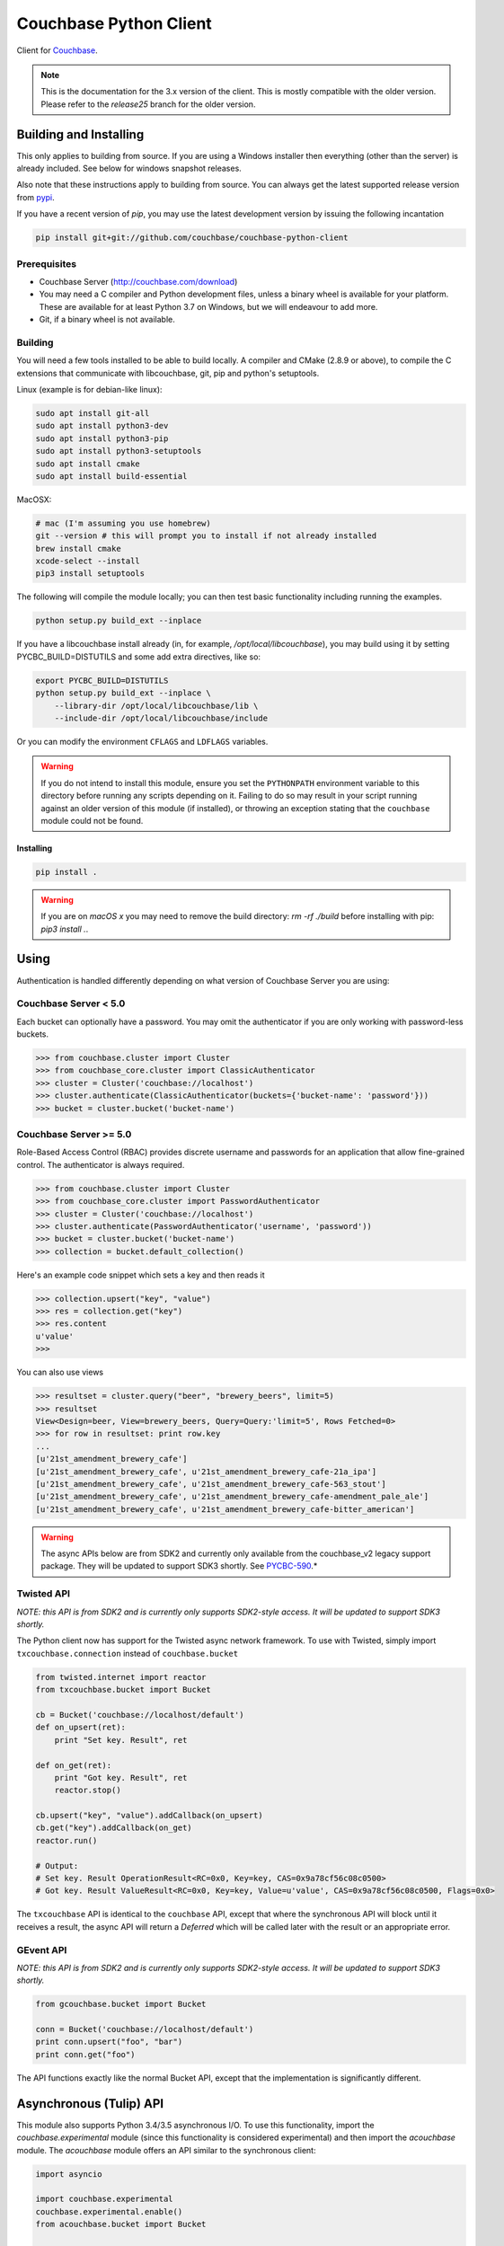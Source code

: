 =======================
Couchbase Python Client
=======================

Client for Couchbase_.

.. note::

    This is the documentation for the 3.x version of the client. This is
    mostly compatible with the older version. Please refer to the
    *release25* branch for the older version.

-----------------------
Building and Installing
-----------------------

This only applies to building from source. If you are using a Windows
installer then everything (other than the server) is already included.
See below for windows snapshot releases.

Also note that these instructions apply to building from source.
You can always get the latest supported release version from pypi_.


If you have a recent version of *pip*, you may use the latest development
version by issuing the following incantation

.. code-block:: sh

    pip install git+git://github.com/couchbase/couchbase-python-client

~~~~~~~~~~~~~
Prerequisites
~~~~~~~~~~~~~

- Couchbase Server (http://couchbase.com/download)
- You may need a C compiler and Python development files, unless a
  binary wheel is available for your platform. These are available for
  at least Python 3.7 on Windows, but we will endeavour to add more.
- Git, if a binary wheel is not available.

~~~~~~~~
Building
~~~~~~~~
You will need a few tools installed to be able to build locally. A compiler
and CMake (2.8.9 or above), to compile the C extensions that communicate with
libcouchbase, git, pip and python's setuptools.

Linux (example is for debian-like linux):

.. code-block:: sh

    sudo apt install git-all
    sudo apt install python3-dev
    sudo apt install python3-pip
    sudo apt install python3-setuptools
    sudo apt install cmake
    sudo apt install build-essential

MacOSX:

.. code-block:: sh

    # mac (I'm assuming you use homebrew)
    git --version # this will prompt you to install if not already installed
    brew install cmake
    xcode-select --install
    pip3 install setuptools


The following will compile the module locally; you can then test basic
functionality including running the examples.

.. code-block:: sh

    python setup.py build_ext --inplace


If you have a libcouchbase install already (in, for example,
`/opt/local/libcouchbase`), you may build using it by setting PYCBC_BUILD=DISTUTILS
and some add extra directives, like so:

.. code-block:: sh

    export PYCBC_BUILD=DISTUTILS
    python setup.py build_ext --inplace \
        --library-dir /opt/local/libcouchbase/lib \
        --include-dir /opt/local/libcouchbase/include

Or you can modify the environment ``CFLAGS`` and ``LDFLAGS`` variables.


.. warning::

    If you do not intend to install this module, ensure you set the
    ``PYTHONPATH`` environment variable to this directory before running
    any scripts depending on it. Failing to do so may result in your script
    running against an older version of this module (if installed), or
    throwing an exception stating that the ``couchbase`` module could not
    be found.

^^^^^^^^^^
Installing
^^^^^^^^^^
.. code-block:: sh

    pip install .

.. warning::

    If you are on *macOS x* you may need to remove the build directory:
    `rm -rf ./build` before installing with pip: `pip3 install .`.


-----
Using
-----

Authentication is handled differently depending on what version of Couchbase Server
you are using:

~~~~~~~~~~~~~~~~~~~~~~
Couchbase Server < 5.0
~~~~~~~~~~~~~~~~~~~~~~
Each bucket can optionally have a password. You may omit the authenticator if you
are only working with password-less buckets.

.. code-block:: pycon

    >>> from couchbase.cluster import Cluster
    >>> from couchbase_core.cluster import ClassicAuthenticator
    >>> cluster = Cluster('couchbase://localhost')
    >>> cluster.authenticate(ClassicAuthenticator(buckets={'bucket-name': 'password'}))
    >>> bucket = cluster.bucket('bucket-name')

~~~~~~~~~~~~~~~~~~~~~~~
Couchbase Server >= 5.0
~~~~~~~~~~~~~~~~~~~~~~~
Role-Based Access Control (RBAC) provides discrete username and passwords for an
application that allow fine-grained control. The authenticator is always required.

.. code-block:: pycon

    >>> from couchbase.cluster import Cluster
    >>> from couchbase_core.cluster import PasswordAuthenticator
    >>> cluster = Cluster('couchbase://localhost')
    >>> cluster.authenticate(PasswordAuthenticator('username', 'password'))
    >>> bucket = cluster.bucket('bucket-name')
    >>> collection = bucket.default_collection()

Here's an example code snippet which sets a key and then reads it

.. code-block:: pycon

    >>> collection.upsert("key", "value")
    >>> res = collection.get("key")
    >>> res.content
    u'value'
    >>>

You can also use views

.. code-block:: pycon

    >>> resultset = cluster.query("beer", "brewery_beers", limit=5)
    >>> resultset
    View<Design=beer, View=brewery_beers, Query=Query:'limit=5', Rows Fetched=0>
    >>> for row in resultset: print row.key
    ...
    [u'21st_amendment_brewery_cafe']
    [u'21st_amendment_brewery_cafe', u'21st_amendment_brewery_cafe-21a_ipa']
    [u'21st_amendment_brewery_cafe', u'21st_amendment_brewery_cafe-563_stout']
    [u'21st_amendment_brewery_cafe', u'21st_amendment_brewery_cafe-amendment_pale_ale']
    [u'21st_amendment_brewery_cafe', u'21st_amendment_brewery_cafe-bitter_american']


.. _PYCBC-590: https://issues.couchbase.com/browse/PYCBC-590

.. warning::
    The async APIs below are from SDK2 and currently only available
    from the couchbase_v2 legacy support package. They will
    be updated to support SDK3 shortly. See PYCBC-590_.*

~~~~~~~~~~~
Twisted API
~~~~~~~~~~~

*NOTE: this API is from SDK2 and is currently only supports SDK2-style
access. It will be updated to support SDK3 shortly.*

The Python client now has support for the Twisted async network framework.
To use with Twisted, simply import ``txcouchbase.connection`` instead of
``couchbase.bucket``

.. code-block:: python

    from twisted.internet import reactor
    from txcouchbase.bucket import Bucket

    cb = Bucket('couchbase://localhost/default')
    def on_upsert(ret):
        print "Set key. Result", ret

    def on_get(ret):
        print "Got key. Result", ret
        reactor.stop()

    cb.upsert("key", "value").addCallback(on_upsert)
    cb.get("key").addCallback(on_get)
    reactor.run()

    # Output:
    # Set key. Result OperationResult<RC=0x0, Key=key, CAS=0x9a78cf56c08c0500>
    # Got key. Result ValueResult<RC=0x0, Key=key, Value=u'value', CAS=0x9a78cf56c08c0500, Flags=0x0>


The ``txcouchbase`` API is identical to the ``couchbase`` API, except that where
the synchronous API will block until it receives a result, the async API will
return a `Deferred` which will be called later with the result or an appropriate
error.

~~~~~~~~~~
GEvent API
~~~~~~~~~~

*NOTE: this API is from SDK2 and is currently only supports SDK2-style
access. It will be updated to support SDK3 shortly.*

.. code-block:: python

    from gcouchbase.bucket import Bucket

    conn = Bucket('couchbase://localhost/default')
    print conn.upsert("foo", "bar")
    print conn.get("foo")

The API functions exactly like the normal Bucket API, except that the
implementation is significantly different.

------------------------
Asynchronous (Tulip) API
------------------------

This module also supports Python 3.4/3.5 asynchronous I/O. To use this
functionality, import the `couchbase.experimental` module (since this
functionality is considered experimental) and then import the `acouchbase`
module. The `acouchbase` module offers an API similar to the synchronous
client:

.. code-block:: python

    import asyncio

    import couchbase.experimental
    couchbase.experimental.enable()
    from acouchbase.bucket import Bucket


    async def write_and_read(key, value):
        cb = Bucket('couchbase://10.0.0.31/default')
        cb_coll = cb.default_collection()
        await cb_coll.connect()
        await cb_coll.upsert(key, value)
        return await cb_coll.get(key)

    loop = asyncio.get_event_loop()
    rv = loop.run_until_complete(write_and_read('foo', 'bar'))
    print(rv.value)


~~~~~~~~~~~~~~
Other Examples
~~~~~~~~~~~~~~

There are other examples in the `examples` directory. To run them from the
source tree, do something like

.. code-block:: sh

    PYTHONPATH=$PWD ./examples/bench.py -U couchbase://localhost/default

----------------------
Building documentation
----------------------


The documentation is using Sphinx and also needs the numpydoc Sphinx extension.
In order for the documentation to build properly, the C extension must have
been built, since there are embedded docstrings in there as well.

To build the documentation, go into the `docs` directory and run

.. code-block:: sh

    make html

The HTML output can be found in `docs/build/html/`.


Alternatively, you can also build the documentation (after building the module
itself) from the top-level directory:

.. code-block:: sh

    python setup.py build_sphinx

Once built, the docs will be in in `build/sphinx/html`

-------
Testing
-------

For running the tests, you need the standard `unittest` module, shipped
with Python. Additionally, the `testresources` package is required.

To run them, use either `py.test`, `unittest` or `trial`.

The tests need a running Couchbase instance. For this, a `tests.ini`
file must be present, containing various connection parameters.
An example of this file may be found in `tests.ini.sample`.
You may copy this file to `tests.ini` and modify the values as needed.

To run the tests::

    nosetests

------------------------------
Support & Additional Resources
------------------------------

If you found an issue, please file it in our JIRA_.
You can ask questions in our forums_ or in the `#libcouchbase` channel on
freenode_.

The `official documentation`_ can be consulted as well for
general Couchbase concepts and offers a more didactic approach to using the
SDK.

-------
License
-------

The Couchbase Python SDK is licensed under the Apache License 2.0.

.. _Couchbase: http://couchbase.com
.. _libcouchbase: https://github.com/couchbase/libcouchbase
.. _official documentation: https://docs.couchbase.com/python-sdk/3.0/hello-world/start-using-sdk.html
.. _JIRA: http://couchbase.com/issues/browse/pycbc
.. _freenode: http://freenode.net/irc_servers.shtml
.. _pypi: http://pypi.python.org/pypi/couchbase
.. _forums: https://forums.couchbase.com
